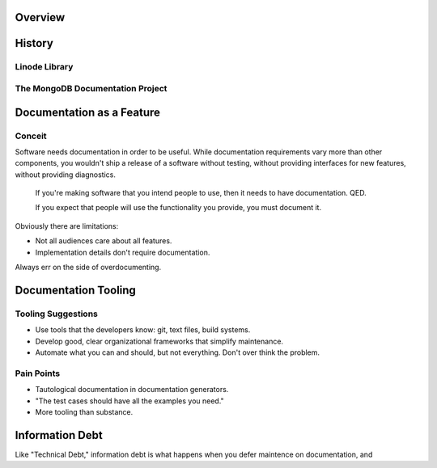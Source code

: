 Overview
--------

.. notslides:: 

   - Formative experiences.
   - Documentation is a necessary feature.
   - Good documentation tools matter.
   - Integrated processes limit "information debt."




History
-------

Linode Library
~~~~~~~~~~~~~~

The MongoDB Documentation Project
~~~~~~~~~~~~~~~~~~~~~~~~~~~~~~~~~

Documentation as a Feature
--------------------------

Conceit
~~~~~~~

Software needs documentation in order to be useful. While
documentation requirements vary more than other components, you
wouldn't ship a release of a software without testing, without
providing interfaces for new features, without providing
diagnostics. 

.. pull-quote:: 
   
   If you're making software that you intend people to use, then it
   needs to have documentation. QED. 

   If you expect that people will use the functionality you provide,
   you must document it.
   
Obviously there are limitations: 

- Not all audiences care about all features. 
  
- Implementation details don't require documentation.

Always err on the side of overdocumenting.   

Documentation Tooling
---------------------

Tooling Suggestions
~~~~~~~~~~~~~~~~~~~

- Use tools that the developers know: git, text files, build systems.
  
- Develop good, clear organizational frameworks that simplify
  maintenance.

- Automate what you can and should, but not everything. Don't
  over think the problem.

Pain Points
~~~~~~~~~~~

- Tautological documentation in documentation generators.
  
- "The test cases should have all the examples you need."

- More tooling than substance. 

Information Debt
----------------

Like "Technical Debt," information debt is what happens when you defer
maintence on documentation, and 
